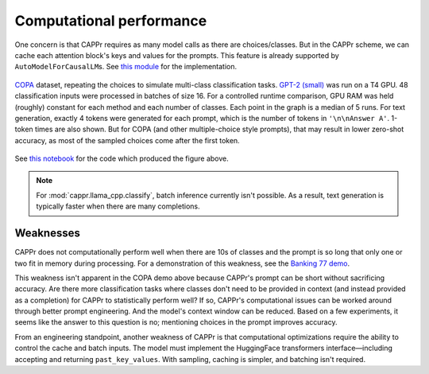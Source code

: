Computational performance
=========================

One concern is that CAPPr requires as many model calls as there are choices/classes. But
in the CAPPr scheme, we can cache each attention block's keys and values for the
prompts. This feature is already supported by ``AutoModelForCausalLM``\ s. See `this
module <https://github.com/kddubey/cappr/blob/main/src/cappr/huggingface/classify.py>`_
for the implementation.

.. figure:: _static/scaling_classes/batch_size_16.png
   :align: center

   `COPA`_ dataset, repeating the choices to simulate multi-class classification tasks.
   `GPT-2 (small)`_ was run on a T4 GPU. 48 classification inputs were processed in
   batches of size 16. For a controlled runtime comparison, GPU RAM was held (roughly)
   constant for each method and each number of classes. Each point in the graph is a
   median of 5 runs. For text generation, exactly 4 tokens were generated for each
   prompt, which is the number of tokens in ``'\n\nAnswer A'``. 1-token times are also
   shown. But for COPA (and other multiple-choice style prompts), that may result in
   lower zero-shot accuracy, as most of the sampled choices come after the first token.

.. _COPA: https://people.ict.usc.edu/~gordon/copa.html

.. _GPT-2 (small): https://huggingface.co/gpt2

See `this notebook
<https://github.com/kddubey/cappr/blob/main/demos/computational_analysis.ipynb>`_ for
the code which produced the figure above.

.. note:: For :mod:`cappr.llama_cpp.classify`, batch inference currently isn't possible.
          As a result, text generation is typically faster when there are many
          completions.


Weaknesses
----------

CAPPr does not computationally perform well when there are 10s of classes and the prompt
is so long that only one or two fit in memory during processing. For a demonstration of
this weakness, see the `Banking 77 demo
<https://github.com/kddubey/cappr/blob/main/demos/huggingface/banking_77_classes.ipynb>`_.

This weakness isn't apparent in the COPA demo above because CAPPr's prompt can be short
without sacrificing accuracy. Are there more classification tasks where classes don't
need to be provided in context (and instead provided as a completion) for CAPPr to
statistically perform well? If so, CAPPr's computational issues can be worked around
through better prompt engineering. And the model's context window can be reduced. Based
on a few experiments, it seems like the answer to this question is no; mentioning
choices in the prompt improves accuracy.

From an engineering standpoint, another weakness of CAPPr is that computational
optimizations require the ability to control the cache and batch inputs. The model must
implement the HuggingFace transformers interface—including accepting and returning
``past_key_values``. With sampling, caching is simpler, and batching isn't required.
